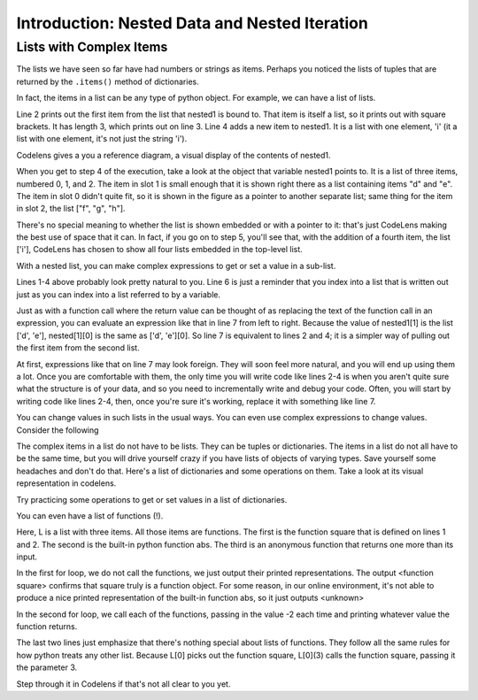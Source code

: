 ..  Copyright (C)  Brad Miller, David Ranum, Jeffrey Elkner, Peter Wentworth, Allen B. Downey, Chris
    Meyers, and Dario Mitchell.  Permission is granted to copy, distribute
    and/or modify this document under the terms of the GNU Free Documentation
    License, Version 1.3 or any later version published by the Free Software
    Foundation; with Invariant Sections being Forward, Prefaces, and
    Contributor List, no Front-Cover Texts, and no Back-Cover Texts.  A copy of
    the license is included in the section entitled "GNU Free Documentation
    License".


.. _nested_chap:

Introduction: Nested Data and Nested Iteration
==============================================

Lists with Complex Items
------------------------


The lists we have seen so far have had numbers or strings as items. Perhaps you 
noticed the lists of tuples that are returned by the ``.items()`` method of dictionaries.

In fact, the items in a list can be any type of python object. For example,
we can have a list of lists.

.. activecode:: nested_data_1

    nested1 = [['a', 'b', 'c'],['d', 'e'],['f', 'g', 'h']]
    print(nested1[0])
    print(len(nested1))
    nested1.append(['i'])
    for L in nested1:
        print(L)

Line 2 prints out the first item from the list that nested1 is bound to. That
item is itself a list, so it prints out with square brackets. It has length 3,
which prints out on line 3. Line 4 adds a new item to nested1. It is a list 
with one element, 'i' (it a list with one element, it's not just the string 'i').

Codelens gives a you a reference diagram, a visual display of the contents of nested1. 

.. codelens:: nested_data_2

    nested1 = [['a', 'b', 'c'],['d', 'e'],['f', 'g', 'h']]
    print(nested1[0])
    print(len(nested1))
    nested1.append(['i'])
    for L in nested1:
        print(L)


When you get
to step 4 of the execution, take a look at the object that variable nested1 points to.
It is a list of three items, numbered 0, 1, and 2. The item in slot 1 is small enough
that it is shown right there as a list containing items "d" and "e". The item in
slot 0 didn't quite fit, so it is shown in the figure as a pointer to another separate list; same thing
for the item in slot 2, the list ["f", "g", "h"]. 

There's no special meaning to whether the list
is shown embedded or with a pointer to it: that's just CodeLens making the best use
of space that it can. In fact, if you go on to step 5, you'll see that, with the
addition of a fourth item, the list ['i'], CodeLens has chosen to show all four lists embedded in the 
top-level list.

With a nested list, you can make complex expressions to get or set a value in a sub-list. 

.. activecode:: nested_data_3

    nested1 = [['a', 'b', 'c'],['d', 'e'],['f', 'g', 'h']]
    y = nested1[1]
    print(y)
    print(y[0])
    
    print([10, 20, 30][1])
    print(nested1[1][0])
    
Lines 1-4 above probably look pretty natural to you. Line 6 is just a reminder that
you index into a list that is written out just as you can index into a list referred to by a variable.
    
Just as with a function call where the return value can be thought of as replacing the text of the
function call in an expression, you can evaluate an expression like that in line 7 from left to right. Because the
value of nested1[1] is the list ['d', 'e'], nested[1][0] is the same as ['d', 'e'][0]. So line 7 is equivalent to lines 2 and 4; it is a simpler way
of pulling out the first item from the second list. 

At first, expressions like that on line 7 may look foreign. They will soon feel more natural, and you will end up using them a lot. Once you are comfortable
with them, the only time you will write code like lines 2-4 is when you aren't quite sure what the structure is of your data, and so you need to incrementally
write and debug your code. Often, you will start by writing code like lines 2-4, then, once you're sure it's working, replace it with something like line 7.

You can change values in such lists in the usual ways. You can even use complex expressions to change values. Consider the following

.. codelens:: nested_data_4

    nested1 = [['a', 'b', 'c'],['d', 'e'],['f', 'g', 'h'], ['i']]
    nested1[1] = [1, 2, 3]
    nested1[1][0] = 100
    
The complex items in a list do not have to be lists. They can be tuples or dictionaries. The items in a list do not all have to be the same time, but you will drive yourself crazy if you have lists of objects of varying types. Save yourself
some headaches and don't do that. Here's a list of dictionaries and some operations on them. Take a look at its visual representation in codelens.

.. codelens:: nested_data_5

   nested2 = [{'a': 1, 'b': 3}, {'a': 5, 'c': 90, 5: 50}, {'b': 3, 'c': "yes"}]
   
Try practicing some operations to get or set values in a list of dictionaries.

.. actex:: nested_data_6

   nested2 = [{'a': 1, 'b': 3}, {'a': 5, 'c': 90, 5: 50}, {'b': 3, 'c': "yes"}]

   #write code to print the value associated with key 'c' in the second dictionary (90)
   
   #write code to print the value associated with key 'b' in the third dictionary
   
   #add a fourth dictionary add the end of the list; print something to check your work.
   
   #change the value associated with 'c' in the third dictionary from "yes" to "no"; print something to check your work
   
   
You can even have a list of functions (!). 

.. activecode:: nested_data_7

    def square(x):
        return x*x
        
    L = [square, abs]

    print("****names****")        
    for f in L:
        print(f)
    
    print("****call each of them****")
    for f in L:
        print(f(-2))
        
    print("****just the first one in the list****")
    print(L[0])
    print(L[0](3))
        
        
Here, L is a list with three items. All those items are functions. The first is the
function square that is defined on lines 1 and 2. The second is the built-in python
function abs. The third is an anonymous function that returns one more than its input.

In the first for loop, we do not call the functions, we just output their printed representations. The output <function square>
confirms that square truly is a function object. For some reason, in our online environment, it's not able to produce a nice
printed representation of the built-in function abs, so it just outputs <unknown>

In the second for loop, we call each of the functions, passing in the value -2 each time and printing whatever value the function returns. 

The last two lines just emphasize that there's nothing special about lists of functions. They follow all the same rules for how python treats any other list. Because L[0] picks out the function square, L[0](3) calls the function square, passing it the parameter 3.

Step through it in Codelens if that's not all clear to you yet.

.. codelens:: nested_data_8

    def square(x):
        return x*x
        
    L = [square, abs]

    print("****names****")
    for f in L:
        print(f)
    
    print("****call each of them****")
    for f in L:
        print(f(-2))
        
    print("****just the first one in the list****")
    print(L[0])
    print(L[0](3))

